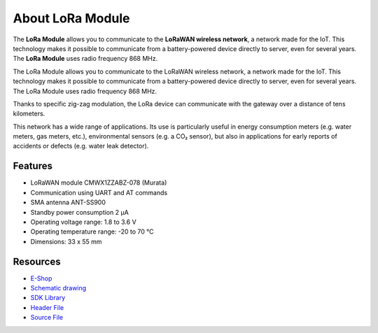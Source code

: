 #################
About LoRa Module
#################

.. image:: ../_static/hardware/about_lora/lora-module.png
   :align: center
   :scale: 51%
   :alt: LoRa Module

The **LoRa Module** allows you to communicate to the **LoRaWAN wireless network**, a network made for the IoT.
This technology makes it possible to communicate from a battery-powered device directly to server, even for several years.
The **LoRa Module** uses radio frequency 868 MHz.

The LoRa Module allows you to communicate to the LoRaWAN wireless network, a network made for the IoT.
This technology makes it possible to communicate from a battery-powered device directly to server, even for several years.
The LoRa Module uses radio frequency 868 MHz.

Thanks to specific zig-zag modulation, the LoRa device can communicate with the gateway over a distance of tens kilometers.

This network has a wide range of applications.
Its use is particularly useful in energy consumption meters (e.g. water meters, gas meters, etc.), environmental sensors (e.g. a CO₂ sensor),
but also in applications for early reports of accidents or defects (e.g. water leak detector).

********
Features
********

- LoRaWAN module CMWX1ZZABZ-078 (Murata)
- Communication using UART and AT commands
- SMA antenna ANT-SS900
- Standby power consumption 2 μA
- Operating voltage range: 1.8 to 3.6 V
- Operating temperature range: -20 to 70 °C
- Dimensions: 33 x 55 mm

*********
Resources
*********

- `E-Shop <https://shop.hardwario.com/lora-module/>`_
- `Schematic drawing <https://github.com/hardwario/bc-hardware/tree/master/out/bc-module-lora>`_
- `SDK Library <https://sdk.hardwario.com/group__bc__cmwx1zzabz>`_
- `Header File <https://github.com/hardwario/bcf-sdk/blob/master/bcl/inc/bc_cmwx1zzabz.h>`_
- `Source File <https://github.com/hardwario/bcf-sdk/blob/master/bcl/src/bc_cmwx1zzabz.c>`_
